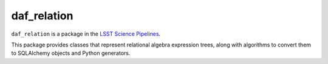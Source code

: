 ############
daf_relation
############

``daf_relation`` is a package in the `LSST Science Pipelines <https://pipelines.lsst.io>`_.

This package provides classes that represent relational algebra expression trees, along with algorithms to convert them to SQLAlchemy objects and Python generators.
